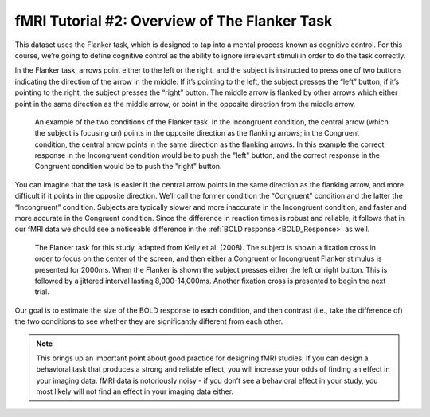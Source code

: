 ==============
fMRI Tutorial #2: Overview of The Flanker Task
==============

This dataset uses the Flanker task, which is designed to tap into a mental process known as cognitive control. For this course, we’re going to define cognitive control as the ability to ignore irrelevant stimuli in order to do the task correctly.

In the Flanker task, arrows point either to the left or the right, and the subject is instructed to press one of two buttons indicating the direction of the arrow in the middle. If it’s pointing to the left, the subject presses the “left” button; if it’s pointing to the right, the subject presses the “right” button. The middle arrow is flanked by other arrows which either point in the same direction as the middle arrow, or point in the opposite direction from the middle arrow.

.. figure:: Flanker_Example.png

	An example of the two conditions of the Flanker task. In the Incongruent condition, the central arrow (which the subject is focusing on) points in the opposite direction as the flanking arrows; in the Congruent condition, the central arrow points in the same direction as the flanking arrows. In this example the correct response in the Incongruent condition would be to push the "left" button, and the correct response in the Congruent condition would be to push the "right" button.

You can imagine that the task is easier if the central arrow points in the same direction as the flanking arrow, and more difficult if it points in the opposite direction. We’ll call the former condition the “Congruent” condition and the latter the “Incongruent” condition. Subjects are typically slower and more inaccurate in the Incongruent condition, and faster and more accurate in the Congruent condition. Since the difference in reaction times is robust and reliable, it follows that in our fMRI data we should see a noticeable difference in the :ref:`BOLD response <BOLD_Response>` as well.

.. figure:: Flanker_Design.png

	The Flanker task for this study, adapted from Kelly et al. (2008). The subject is shown a fixation cross in order to focus on the center of the screen, and then either a Congruent or Incongruent Flanker stimulus is presented for 2000ms. When the Flanker is shown the subject presses either the left or right button. This is followed by a jittered interval lasting 8,000-14,000ms. Another fixation cross is presented to begin the next trial.

Our goal is to estimate the size of the BOLD response to each condition, and then contrast (i.e., take the difference of) the two conditions to see whether they are significantly different from each other.

.. note::
	This brings up an important point about good practice for designing fMRI studies: If you can design a behavioral task that produces a strong and reliable effect, you will increase your odds of finding an effect in your imaging data. fMRI data is notoriously noisy - if you don’t see a behavioral effect in your study, you most likely will not find an effect in your imaging data either.
